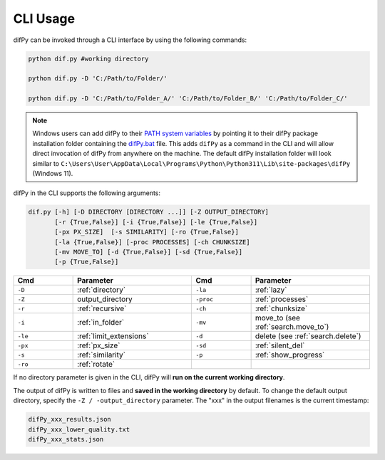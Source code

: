 .. _cli usage:

CLI Usage
----------------

difPy can be invoked through a CLI interface by using the following commands:

.. code-block:: python

   python dif.py #working directory

   python dif.py -D 'C:/Path/to/Folder/'

   python dif.py -D 'C:/Path/to/Folder_A/' 'C:/Path/to/Folder_B/' 'C:/Path/to/Folder_C/'

.. note::

   Windows users can add difPy to their `PATH system variables <https://www.computerhope.com/issues/ch000549.htm>`_ by pointing it to their difPy package installation folder containing the `difPy.bat <https://github.com/elisemercury/Duplicate-Image-Finder/blob/main/difPy/difPy.bat>`_ file. This adds ``difPy`` as a command in the CLI and will allow direct invocation of difPy from anywhere on the machine. The default difPy installation folder will look similar to ``C:\Users\User\AppData\Local\Programs\Python\Python311\Lib\site-packages\difPy`` (Windows 11).

difPy in the CLI supports the following arguments:

.. code-block:: python
   
   dif.py [-h] [-D DIRECTORY [DIRECTORY ...]] [-Z OUTPUT_DIRECTORY] 
          [-r {True,False}] [-i {True,False}] [-le {True,False}] 
          [-px PX_SIZE]  [-s SIMILARITY] [-ro {True,False}]
          [-la {True,False}] [-proc PROCESSES] [-ch CHUNKSIZE] 
          [-mv MOVE_TO] [-d {True,False}] [-sd {True,False}]
          [-p {True,False}]

.. csv-table::
   :header: Cmd,Parameter,Cmd,Parameter
   :widths: 5, 10, 5, 10
   :class: tight-table

   ``-D``,:ref:`directory`,``-la``,:ref:`lazy`
   ``-Z``,output_directory,``-proc``,:ref:`processes`
   ``-r``,:ref:`recursive`,``-ch``,:ref:`chunksize`
   ``-i``,:ref:`in_folder`,``-mv``,move_to (see :ref:`search.move_to`)
   ``-le``,:ref:`limit_extensions`,``-d``,delete (see :ref:`search.delete`)
   ``-px``,:ref:`px_size`,``-sd``,:ref:`silent_del`
   ``-s``,:ref:`similarity`,``-p``,:ref:`show_progress`
   ``-ro``,:ref:`rotate`,

If no directory parameter is given in the CLI, difPy will **run on the current working directory**.

The output of difPy is written to files and **saved in the working directory** by default. To change the default output directory, specify the ``-Z / -output_directory`` parameter. The "xxx" in the output filenames is the current timestamp:

.. code-block:: python

   difPy_xxx_results.json
   difPy_xxx_lower_quality.txt
   difPy_xxx_stats.json